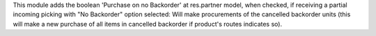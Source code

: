 This module adds the boolean 'Purchase on no Backorder' at res.partner model,
when checked, if receiving a partial incoming picking with "No Backorder"
option selected:
Will make procurements of the cancelled backorder units
(this will make a new purchase of all items in cancelled backorder
if product's routes indicates so).
